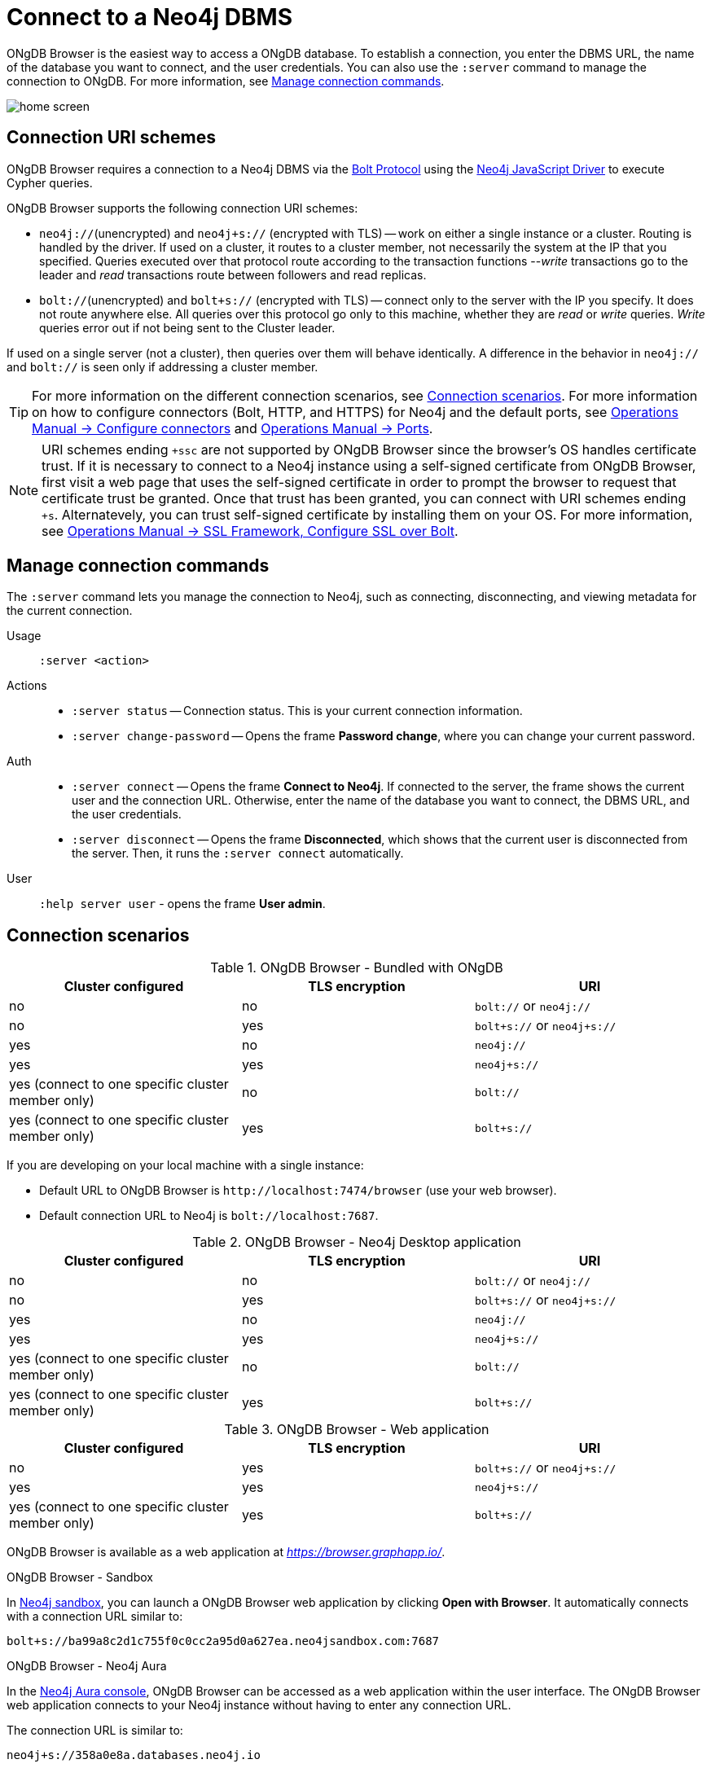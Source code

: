 :description: Establish a connection to Neo4j database.

[[dbms-connection]]
= Connect to a Neo4j DBMS

ONgDB Browser is the easiest way to access a ONgDB database.
To establish a connection, you enter the DBMS URL, the name of the database you want to connect, and the user credentials.
You can also use the `:server` command to manage the connection to ONgDB.
For more information, see <<manage-connection>>.

image:home-screen.png[]


[[uri-scheme]]
== Connection URI schemes

ONgDB Browser requires a connection to a Neo4j DBMS via the link:https://7687.org/[Bolt Protocol^] using the link:{neo4j-docs-base-uri}/javascript-manual/current/[Neo4j JavaScript Driver^] to execute Cypher queries.

ONgDB Browser supports the following connection URI schemes:

* `neo4j://`(unencrypted) and `neo4j+s://` (encrypted with TLS) -- work on either a single instance or a cluster.
Routing is handled by the driver.
If used on a cluster, it routes to a cluster member, not necessarily the system at the IP that you specified.
Queries executed over that protocol route according to the transaction functions --_write_ transactions go to the leader and _read_ transactions route between followers and read replicas.

* `bolt://`(unencrypted) and `bolt+s://` (encrypted with TLS) -- connect only to the server with the IP you specify.
It does not route anywhere else.
All queries over this protocol go only to this machine, whether they are _read_ or _write_ queries.
_Write_ queries error out if not being sent to the Cluster leader.

If used on a single server (not a cluster), then queries over them will behave identically.
A difference in the behavior in `neo4j://` and `bolt://` is seen only if addressing a cluster member.

[TIP]
====
For more information on the different connection scenarios, see <<connection-scenarios>>.
For more information on how to configure connectors (Bolt, HTTP, and HTTPS) for Neo4j and the default ports, see link:https://neo4j.com/docs/operations-manual/{neo4j-version}/configuration/connectors/#connectors[Operations Manual -> Configure connectors^] and link:https://neo4j.com/docs/operations-manual/current/configuration/ports/[Operations Manual -> Ports^].
====

[NOTE]
====
URI schemes ending `+ssc` are not supported by ONgDB Browser since the browser’s OS handles certificate trust.
If it is necessary to connect to a Neo4j instance using a self-signed certificate from ONgDB Browser, first visit a web page that uses the self-signed certificate in order to prompt the browser to request that certificate trust be granted.
Once that trust has been granted, you can connect with URI schemes ending `+s`.
Alternatevely, you can trust self-signed certificate by installing them on your OS.
For more information, see link:https://neo4j.com/docs/operations-manual/current/security/ssl-framework/#ssl-bolt-config[Operations Manual -> SSL Framework, Configure SSL over Bolt].
====


[[manage-connection]]
== Manage connection commands

The `:server` command lets you manage the connection to Neo4j, such as connecting, disconnecting, and viewing metadata for the current connection.

Usage::	`:server <action>`

Actions::
* `:server status` -- Connection status.
This is your current connection information.
* `:server change-password` -- Opens the frame *Password change*, where you can change your current password.

Auth::
* `:server connect` -- Opens the frame *Connect to Neo4j*.
If connected to the server, the frame shows the current user and the connection URL.
Otherwise, enter the name of the database you want to connect, the DBMS URL, and the user credentials.
* `:server disconnect` -- Opens the frame *Disconnected*, which shows that the current user is disconnected from the server.
Then, it runs the `:server connect` automatically.

User::
`:help server user` - opens the frame *User admin*.


[[connection-scenarios]]
== Connection scenarios

.ONgDB Browser - Bundled with ONgDB
[options="header", cols="<,<,<"]
|===
| Cluster configured
| TLS encryption
| URI

| no
| no
| `bolt://` or `neo4j://`

| no
| yes
| `bolt+s://` or `neo4j+s://`

| yes
| no
| `neo4j://`

| yes
| yes
| `neo4j+s://`

| yes (connect to one specific cluster member only)
| no
| `bolt://`

| yes (connect to one specific cluster member only)
| yes
| `bolt+s://`
|===

If you are developing on your local machine with a single instance:

* Default URL to ONgDB Browser is `+http://localhost:7474/browser+` (use your web browser).
* Default connection URL to Neo4j is `+bolt://localhost:7687+`.


.ONgDB Browser - Neo4j Desktop application
[options="header", cols="<,<,<"]
|===
| Cluster configured
| TLS encryption
| URI

| no
| no
| `bolt://` or `neo4j://`

| no
| yes
| `bolt+s://` or `neo4j+s://`

| yes
| no
| `neo4j://`

| yes
| yes
| `neo4j+s://`

| yes (connect to one specific cluster member only)
| no
| `bolt://`

| yes (connect to one specific cluster member only)
| yes
| `bolt+s://`
|===


.ONgDB Browser - Web application
[options="header", cols="<,<,<"]
|===
| Cluster configured
| TLS encryption
| URI

| no
| yes
| `bolt+s://` or `neo4j+s://`

| yes
| yes
| `neo4j+s://`

| yes (connect to one specific cluster member only)
| yes
| `bolt+s://`
|===

ONgDB Browser is available as a web application at link:https://browser.graphapp.io/[_https://browser.graphapp.io/_^].

.ONgDB Browser - Sandbox

In link:https://neo4j.com/sandbox/[Neo4j sandbox], you can launch a ONgDB Browser web application by clicking *Open with Browser*.
It automatically connects with a connection URL similar to:

`bolt+s://ba99a8c2d1c755f0c0cc2a95d0a627ea.neo4jsandbox.com:7687`

.ONgDB Browser - Neo4j Aura

In the https://console.neo4j.io[Neo4j Aura console], ONgDB Browser can be accessed as a web application within the user interface.
The ONgDB Browser web application connects to your Neo4j instance without having to enter any connection URL.

The connection URL is similar to:

`neo4j+s://358a0e8a.databases.neo4j.io`

Each database has a `dbid` that can be inferred from the Aura Console.

The URL `+https://<dbid>.databases.neo4j.io/browser/+` can also be used to access ONgDB Browser for that specific `dbid` on Neo4j Aura.

